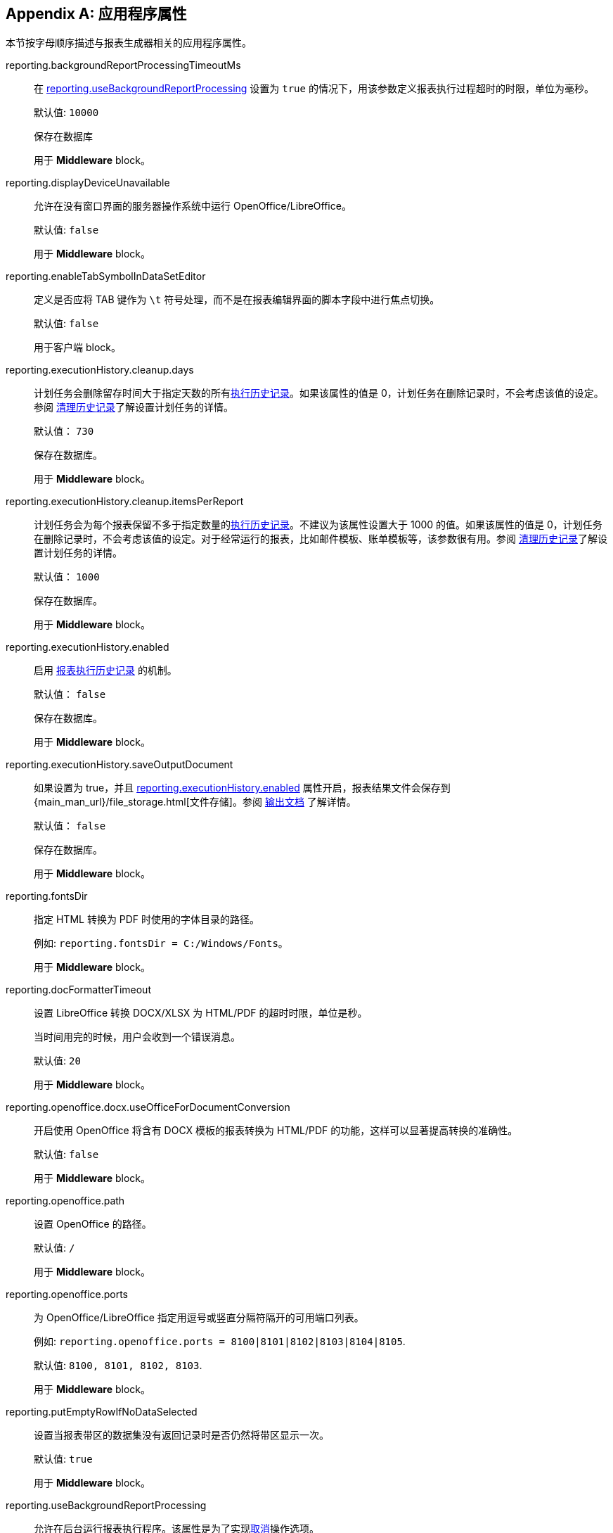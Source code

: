 :sourcesdir: ../../source

[appendix]
[[app_properties]]
== 应用程序属性

本节按字母顺序描述与报表生成器相关的应用程序属性。

[[reporting.backgroundReportProcessingTimeoutMs]]
reporting.backgroundReportProcessingTimeoutMs::
+
--
在 <<reporting.useBackgroundReportProcessing,reporting.useBackgroundReportProcessing>> 设置为 `true` 的情况下，用该参数定义报表执行过程超时的时限，单位为毫秒。

默认值: `10000`

保存在数据库

用于 *Middleware* block。
--

[[reporting.displayDeviceUnavailable]]
reporting.displayDeviceUnavailable::
+
--
允许在没有窗口界面的服务器操作系统中运行 OpenOffice/LibreOffice。

默认值: `false`

用于 *Middleware* block。
--

[[reporting.enableTabSymbolInDataSetEditor]]
reporting.enableTabSymbolInDataSetEditor::
+
--

定义是否应将 TAB 键作为 `\t` 符号处理，而不是在报表编辑界面的脚本字段中进行焦点切换。

默认值: `false`

用于客户端 block。
--

[[reporting.executionHistory.cleanup.days]]
reporting.executionHistory.cleanup.days::
+
--
计划任务会删除留存时间大于指定天数的所有<<execution_history,执行历史记录>>。如果该属性的值是 0，计划任务在删除记录时，不会考虑该值的设定。参阅 <<execution_history_cleanup, 清理历史记录>>了解设置计划任务的详情。

默认值： `730`

保存在数据库。

用于 *Middleware* block。

--

[[reporting.executionHistory.cleanup.itemsPerReport]]
reporting.executionHistory.cleanup.itemsPerReport::
+
--
计划任务会为每个报表保留不多于指定数量的<<execution_history,执行历史记录>>。不建议为该属性设置大于 1000 的值。如果该属性的值是 0，计划任务在删除记录时，不会考虑该值的设定。对于经常运行的报表，比如邮件模板、账单模板等，该参数很有用。参阅 <<execution_history_cleanup, 清理历史记录>>了解设置计划任务的详情。

默认值： `1000`

保存在数据库。

用于 *Middleware* block。
--

[[reporting.executionHistory.enabled]]
reporting.executionHistory.enabled::
+
--
启用 <<execution_history, 报表执行历史记录>> 的机制。

默认值： `false`

保存在数据库。

用于 *Middleware* block。

--

[[reporting.executionHistory.saveOutputDocument]]
reporting.executionHistory.saveOutputDocument::
+
--
如果设置为 true，并且 <<reporting.executionHistory.enabled,reporting.executionHistory.enabled>> 属性开启，报表结果文件会保存到 {main_man_url}/file_storage.html[文件存储]。参阅 <<history_output_documents,输出文档>> 了解详情。

默认值： `false`

保存在数据库。

用于 *Middleware* block。
--

[[reporting.fontsDir]]
reporting.fontsDir::
+
--
指定 HTML 转换为 PDF 时使用的字体目录的路径。

例如: `reporting.fontsDir = C:/Windows/Fonts`。

用于 *Middleware* block。
--

[[reporting.docFormatterTimeout]]
reporting.docFormatterTimeout::
+
--
设置 LibreOffice 转换 DOCX/XLSX 为 HTML/PDF 的超时时限，单位是秒。

当时间用完的时候，用户会收到一个错误消息。

默认值: `20`

用于 *Middleware* block。
--

[[reporting.openoffice.docx.useOfficeForDocumentConversion]]
reporting.openoffice.docx.useOfficeForDocumentConversion::
+
--
开启使用 OpenOffice 将含有 DOCX 模板的报表转换为 HTML/PDF 的功能，这样可以显著提高转换的准确性。

默认值: `false`

用于 *Middleware* block。
--

[[reporting.openoffice.path]]
reporting.openoffice.path::
+
--
设置 OpenOffice 的路径。

默认值: `/`

用于 *Middleware* block。
--

[[reporting.openoffice.ports]]
reporting.openoffice.ports::
+
--
为 OpenOffice/LibreOffice 指定用逗号或竖直分隔符隔开的可用端口列表。

例如: `reporting.openoffice.ports = 8100|8101|8102|8103|8104|8105`.

默认值: `8100, 8101, 8102, 8103`.

用于 *Middleware* block。
--

[[reporting.putEmptyRowIfNoDataSelected]]
reporting.putEmptyRowIfNoDataSelected::
+
--
设置当报表带区的数据集没有返回记录时是否仍然将带区显示一次。

默认值: `true`

用于 *Middleware* block。
--

[[reporting.useBackgroundReportProcessing]]
reporting.useBackgroundReportProcessing::
+
--
允许在后台运行报表执行程序。该属性是为了实现<<run_cancel,取消>>操作选项。

默认值: `false`

保存在数据库

用于 *Middleware* block。
--
